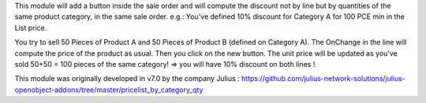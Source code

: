 This module will add a button inside the sale order and will compute the discount not by line but by quantities of the same product category, in the same sale order. e.g.: You've defined 10% discount for Category A for 100 PCE min in the List price. 

You try to sell 50 Pieces of Product A and 50 Pieces of Product B (defined on Category A). 
The OnChange in the line will compute the price of the product as usual. 
Then you click on the new button. 
The unit price will be updated as you've sold 50+50 = 100 pieces of the same category! => you will have 10% discount on both lines !

This module was originally developed in v7.0 by the company Julius : https://github.com/julius-network-solutions/julius-openobject-addons/tree/master/pricelist_by_category_qty
